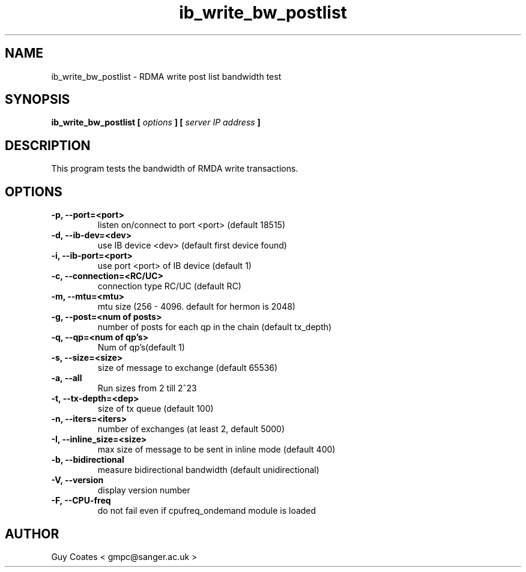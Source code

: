 .TH ib_write_bw_postlist 1 "February 20, 2008" "perftest" "User Commands"

.SH NAME
ib_write_bw_postlist \- RDMA write post list bandwidth test

.SH SYNOPSIS
.B ib_write_bw_postlist  [
.I options 
.B ] [
.I server IP address 
.B ]

.SH DESCRIPTION 
This program tests the bandwidth of RMDA write transactions.

.SH OPTIONS
.TP
.B -p, --port=<port>         
listen on/connect to port <port> (default 18515)
.TP 
.B  -d, --ib-dev=<dev>        
use IB device <dev> (default first device found)
.TP  
.B -i, --ib-port=<port>      
use port <port> of IB device (default 1)
.TP  
.B -c, --connection=<RC/UC>  
connection type RC/UC (default RC)
.TP  
.B -m, --mtu=<mtu>           
mtu size (256 - 4096. default for hermon is 2048)
.TP  
.B -g, --post=<num of posts> 
number of posts for each qp in the chain (default tx_depth)
.TP
.B  -q, --qp=<num of qp's>    
Num of qp's(default 1)
.TP 
.B -s, --size=<size>         
size of message to exchange (default 65536)
.TP
.B  -a, --all
Run sizes from 2 till 2^23
.TP  
.B -t, --tx-depth=<dep>      
size of tx queue (default 100)
.TP  
.B -n, --iters=<iters>       
number of exchanges (at least 2, default 5000)
.TP  
.B -I, --inline_size=<size>  
max size of message to be sent in inline mode (default 400)
.TP  
.B -b, --bidirectional       
measure bidirectional bandwidth (default unidirectional)
.TP  
.B -V, --version             
display version number
.TP  
.B -F, --CPU-freq            
do not fail even if cpufreq_ondemand module is loaded


.SH AUTHOR
.TP
Guy Coates  < gmpc@sanger.ac.uk >


